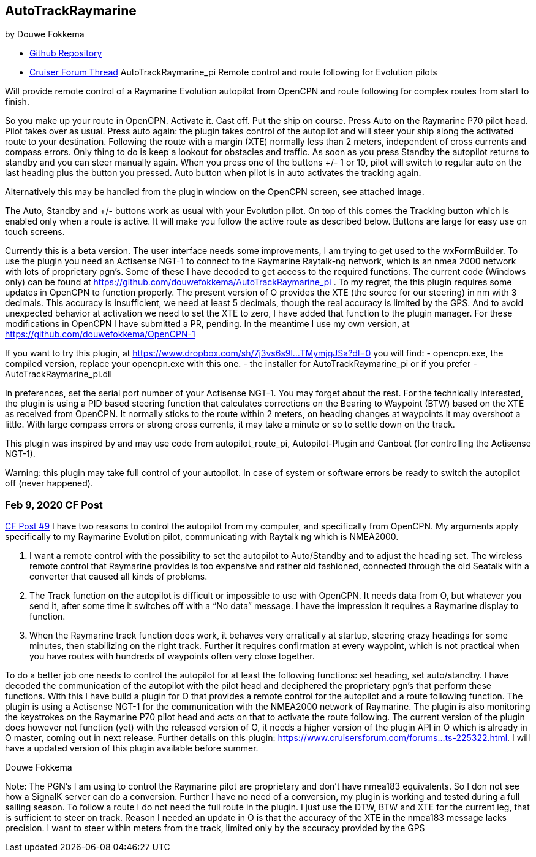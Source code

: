== AutoTrackRaymarine

by Douwe Fokkema

* https://github.com/douwefokkema/AutoTrackRaymarine_pi[Github
Repository]
* http://www.cruisersforum.com/forums/f134/autotrackraymarine_pi-remote-control-and-route-following-for-evolution-pilots-225322.html[Cruiser
Forum Thread] AutoTrackRaymarine_pi Remote control and route following
for Evolution pilots

Will provide remote control of a Raymarine Evolution autopilot from
OpenCPN and route following for complex routes from start to finish.

So you make up your route in OpenCPN. Activate it. Cast off. Put the
ship on course. Press Auto on the Raymarine P70 pilot head. Pilot takes
over as usual. Press auto again: the plugin takes control of the
autopilot and will steer your ship along the activated route to your
destination. Following the route with a margin (XTE) normally less than
2 meters, independent of cross currents and compass errors. Only thing
to do is keep a lookout for obstacles and traffic. As soon as you press
Standby the autopilot returns to standby and you can steer manually
again. When you press one of the buttons +/- 1 or 10, pilot will switch
to regular auto on the last heading plus the button you pressed. Auto
button when pilot is in auto activates the tracking again.

Alternatively this may be handled from the plugin window on the OpenCPN
screen, see attached image.

The Auto, Standby and +/- buttons work as usual with your Evolution
pilot. On top of this comes the Tracking button which is enabled only
when a route is active. It will make you follow the active route as
described below. Buttons are large for easy use on touch screens.

Currently this is a beta version. The user interface needs some
improvements, I am trying to get used to the wxFormBuilder. To use the
plugin you need an Actisense NGT-1 to connect to the Raymarine
Raytalk-ng network, which is an nmea 2000 network with lots of
proprietary pgn's. Some of these I have decoded to get access to the
required functions. The current code (Windows only) can be found at
https://github.com/douwefokkema/AutoTrackRaymarine_pi . To my regret,
the this plugin requires some updates in OpenCPN to function properly.
The present version of O provides the XTE (the source for our steering)
in nm with 3 decimals. This accuracy is insufficient, we need at least 5
decimals, though the real accuracy is limited by the GPS. And to avoid
unexpected behavior at activation we need to set the XTE to zero, I have
added that function to the plugin manager. For these modifications in
OpenCPN I have submitted a PR, pending. In the meantime I use my own
version, at https://github.com/douwefokkema/OpenCPN-1

If you want to try this plugin, at
https://www.dropbox.com/sh/7j3vs6s9l...TMymjgJSa?dl=0 you will find: -
opencpn.exe, the compiled version, replace your opencpn.exe with this
one. - the installer for AutoTrackRaymarine_pi or if you prefer -
AutoTrackRaymarine_pi.dll

In preferences, set the serial port number of your Actisense NGT-1. You
may forget about the rest. For the technically interested, the plugin is
using a PID based steering function that calculates corrections on the
Bearing to Waypoint (BTW) based on the XTE as received from OpenCPN. It
normally sticks to the route within 2 meters, on heading changes at
waypoints it may overshoot a little. With large compass errors or strong
cross currents, it may take a minute or so to settle down on the track.

This plugin was inspired by and may use code from autopilot_route_pi,
Autopilot-Plugin and Canboat (for controlling the Actisense NGT-1).

Warning: this plugin may take full control of your autopilot. In case of
system or software errors be ready to switch the autopilot off (never
happened).

=== Feb 9, 2020 CF Post

https://www.cruisersforum.com/forums/f134/opencpn-nmea2000-and-autopilots-229737.html#post3070984[CF
Post #9] I have two reasons to control the autopilot from my computer,
and specifically from OpenCPN. My arguments apply specifically to my
Raymarine Evolution pilot, communicating with Raytalk ng which is
NMEA2000.

. I want a remote control with the possibility to set the autopilot to
Auto/Standby and to adjust the heading set. The wireless remote control
that Raymarine provides is too expensive and rather old fashioned,
connected through the old Seatalk with a converter that caused all kinds
of problems.
. The Track function on the autopilot is difficult or impossible to use
with OpenCPN. It needs data from O, but whatever you send it, after some
time it switches off with a “No data” message. I have the impression it
requires a Raymarine display to function.
. When the Raymarine track function does work, it behaves very
erratically at startup, steering crazy headings for some minutes, then
stabilizing on the right track. Further it requires confirmation at
every waypoint, which is not practical when you have routes with
hundreds of waypoints often very close together.

To do a better job one needs to control the autopilot for at least the
following functions: set heading, set auto/standby. I have decoded the
communication of the autopilot with the pilot head and deciphered the
proprietary pgn's that perform these functions. With this I have build a
plugin for O that provides a remote control for the autopilot and a
route following function. The plugin is using a Actisense NGT-1 for the
communication with the NMEA2000 network of Raymarine. The plugin is also
monitoring the keystrokes on the Raymarine P70 pilot head and acts on
that to activate the route following. The current version of the plugin
does however not function (yet) with the released version of O, it needs
a higher version of the plugin API in O which is already in O master,
coming out in next release. Further details on this plugin:
https://www.cruisersforum.com/forums...ts-225322.html. I will have a
updated version of this plugin available before summer.

Douwe Fokkema

Note: The PGN's I am using to control the Raymarine pilot are
proprietary and don't have nmea183 equivalents. So I don not see how a
SignalK server can do a conversion. Further I have no need of a
conversion, my plugin is working and tested during a full sailing
season. To follow a route I do not need the full route in the plugin. I
just use the DTW, BTW and XTE for the current leg, that is sufficient to
steer on track. Reason I needed an update in O is that the accuracy of
the XTE in the nmea183 message lacks precision. I want to steer within
meters from the track, limited only by the accuracy provided by the GPS
